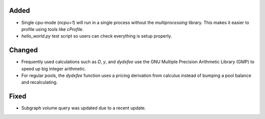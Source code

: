 Added
-----
- Single cpu-mode (`ncpu=1`) will run in a single process without the `multiprocessing`
  library.  This makes it easier to profile using tools like `cProfile`.
- `hello_world.py` test script so users can check everything is setup properly.

Changed
-------
- Frequently used calculations such as `D`, `y`, and `dydxfee` use the GNU Multiple
  Precision Arithmetic Library (GMP) to speed up big integer arithmetic.
- For regular pools, the `dydxfee` function uses a pricing derivation from calculus
  instead of bumping a pool balance and recalculating.

Fixed
-----
- Subgraph volume query was updated due to a recent update.

